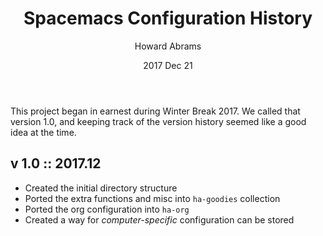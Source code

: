 #+TITLE:  Spacemacs Configuration History
#+AUTHOR: Howard Abrams
#+EMAIL:  howard.abrams@gmail.com
#+DATE:   2017 Dec 21
#+TAGS:   spacemacs

This project began in earnest during Winter Break 2017. We called that version
1.0, and keeping track of the version history seemed like a good idea at the
time.

** v 1.0 :: 2017.12

   - Created the initial directory structure
   - Ported the extra functions and misc into =ha-goodies= collection
   - Ported the org configuration into =ha-org=
   - Created a way for /computer-specific/ configuration can be stored
